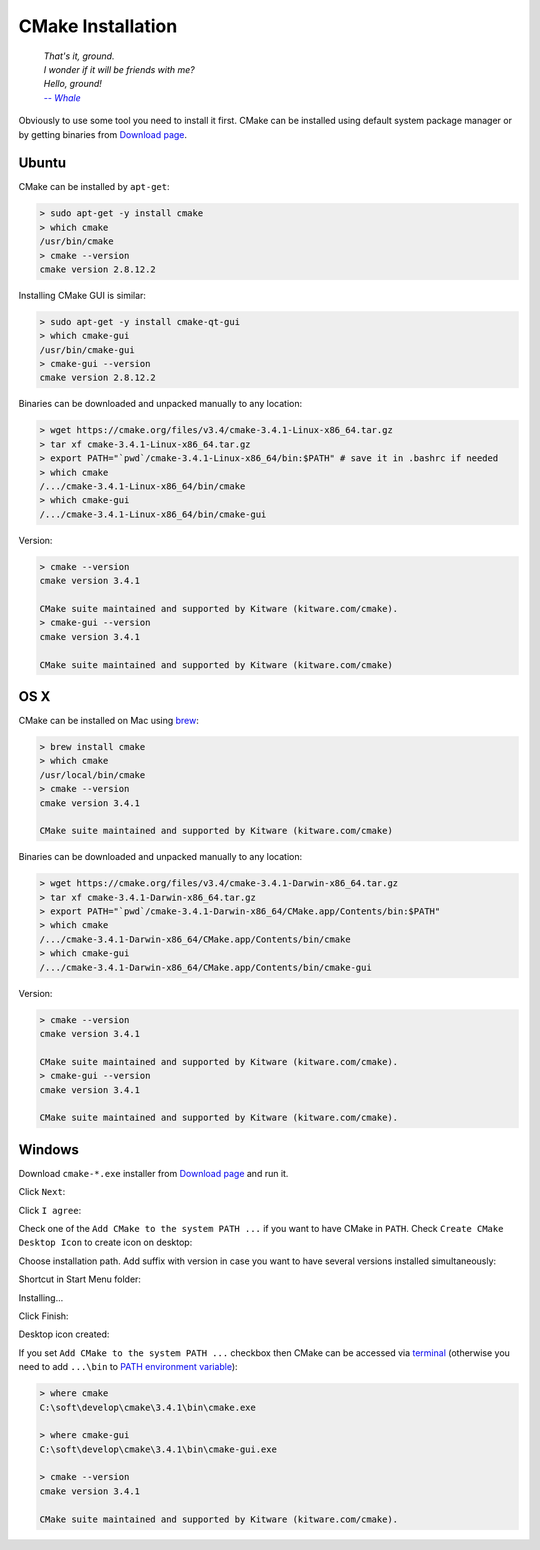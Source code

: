 .. Copyright (c) 2016, Ruslan Baratov
.. All rights reserved.

CMake Installation
------------------

.. epigraph::

  | *That's it, ground.*
  | *I wonder if it will be friends with me?*
  | *Hello, ground!*
  | |-- Whale|_

.. |-- Whale| replace:: *-- Whale*
.. _-- Whale: https://www.youtube.com/watch?v=GOyalYaBlpU

Obviously to use some tool you need to install it first. CMake can be installed
using default system package manager or by getting binaries from
`Download page <https://cmake.org/download/>`_.

Ubuntu
======

CMake can be installed by ``apt-get``:

.. code-block:: bash

  > sudo apt-get -y install cmake
  > which cmake
  /usr/bin/cmake
  > cmake --version
  cmake version 2.8.12.2

Installing CMake GUI is similar:

.. code-block:: bash

  > sudo apt-get -y install cmake-qt-gui
  > which cmake-gui
  /usr/bin/cmake-gui
  > cmake-gui --version
  cmake version 2.8.12.2

Binaries can be downloaded and unpacked manually to any location:

.. code-block:: bash

  > wget https://cmake.org/files/v3.4/cmake-3.4.1-Linux-x86_64.tar.gz
  > tar xf cmake-3.4.1-Linux-x86_64.tar.gz
  > export PATH="`pwd`/cmake-3.4.1-Linux-x86_64/bin:$PATH" # save it in .bashrc if needed
  > which cmake
  /.../cmake-3.4.1-Linux-x86_64/bin/cmake
  > which cmake-gui
  /.../cmake-3.4.1-Linux-x86_64/bin/cmake-gui

Version:

.. code-block:: bash

  > cmake --version
  cmake version 3.4.1

  CMake suite maintained and supported by Kitware (kitware.com/cmake).
  > cmake-gui --version
  cmake version 3.4.1

  CMake suite maintained and supported by Kitware (kitware.com/cmake)

OS X
====

CMake can be installed on Mac using `brew <http://brew.sh>`_:

.. code-block:: bash

  > brew install cmake
  > which cmake
  /usr/local/bin/cmake
  > cmake --version
  cmake version 3.4.1

  CMake suite maintained and supported by Kitware (kitware.com/cmake)

Binaries can be downloaded and unpacked manually to any location:

.. code-block:: bash

  > wget https://cmake.org/files/v3.4/cmake-3.4.1-Darwin-x86_64.tar.gz
  > tar xf cmake-3.4.1-Darwin-x86_64.tar.gz
  > export PATH="`pwd`/cmake-3.4.1-Darwin-x86_64/CMake.app/Contents/bin:$PATH"
  > which cmake
  /.../cmake-3.4.1-Darwin-x86_64/CMake.app/Contents/bin/cmake
  > which cmake-gui
  /.../cmake-3.4.1-Darwin-x86_64/CMake.app/Contents/bin/cmake-gui

Version:

.. code-block:: bash

  > cmake --version
  cmake version 3.4.1

  CMake suite maintained and supported by Kitware (kitware.com/cmake).
  > cmake-gui --version
  cmake version 3.4.1

  CMake suite maintained and supported by Kitware (kitware.com/cmake).

Windows
=======

Download ``cmake-*.exe`` installer from
`Download page <https://cmake.org/download/>`_ and run it.

Click ``Next``:

.. image:: /first-step/windows-screens/installer-01.png
  :align: center

Click ``I agree``:

.. image:: /first-step/windows-screens/installer-02.png
  :align: center

Check one of the ``Add CMake to the system PATH ...`` if you want to have
CMake in ``PATH``. Check ``Create CMake Desktop Icon`` to create icon on
desktop:

.. image:: /first-step/windows-screens/installer-03.png
  :align: center

Choose installation path. Add suffix with version in case you want to have
several versions installed simultaneously:

.. image:: /first-step/windows-screens/installer-04.png
  :align: center

Shortcut in Start Menu folder:

.. image:: /first-step/windows-screens/installer-05.png
  :align: center

Installing...

.. image:: /first-step/windows-screens/installer-06.png
  :align: center

Click Finish:

.. image:: /first-step/windows-screens/installer-07.png
  :align: center

Desktop icon created:

.. image:: /first-step/windows-screens/desktop-icon.png
  :align: center

If you set ``Add CMake to the system PATH ...`` checkbox then CMake can be
accessed via
`terminal <http://smallbusiness.chron.com/open-terminal-session-windows-7-56627.html>`_
(otherwise you need to add ``...\bin`` to
`PATH environment variable <http://www.computerhope.com/issues/ch000549.htm>`_):

.. code-block:: batch

  > where cmake
  C:\soft\develop\cmake\3.4.1\bin\cmake.exe

  > where cmake-gui
  C:\soft\develop\cmake\3.4.1\bin\cmake-gui.exe

  > cmake --version
  cmake version 3.4.1

  CMake suite maintained and supported by Kitware (kitware.com/cmake).

.. seealso::

  - `Installing CMake <https://cmake.org/install/>`_
  - `How to install cmake 3.2 on ubuntu 14.04? <http://askubuntu.com/questions/610291/how-to-install-cmake-3-2-on-ubuntu-14-04>`_
